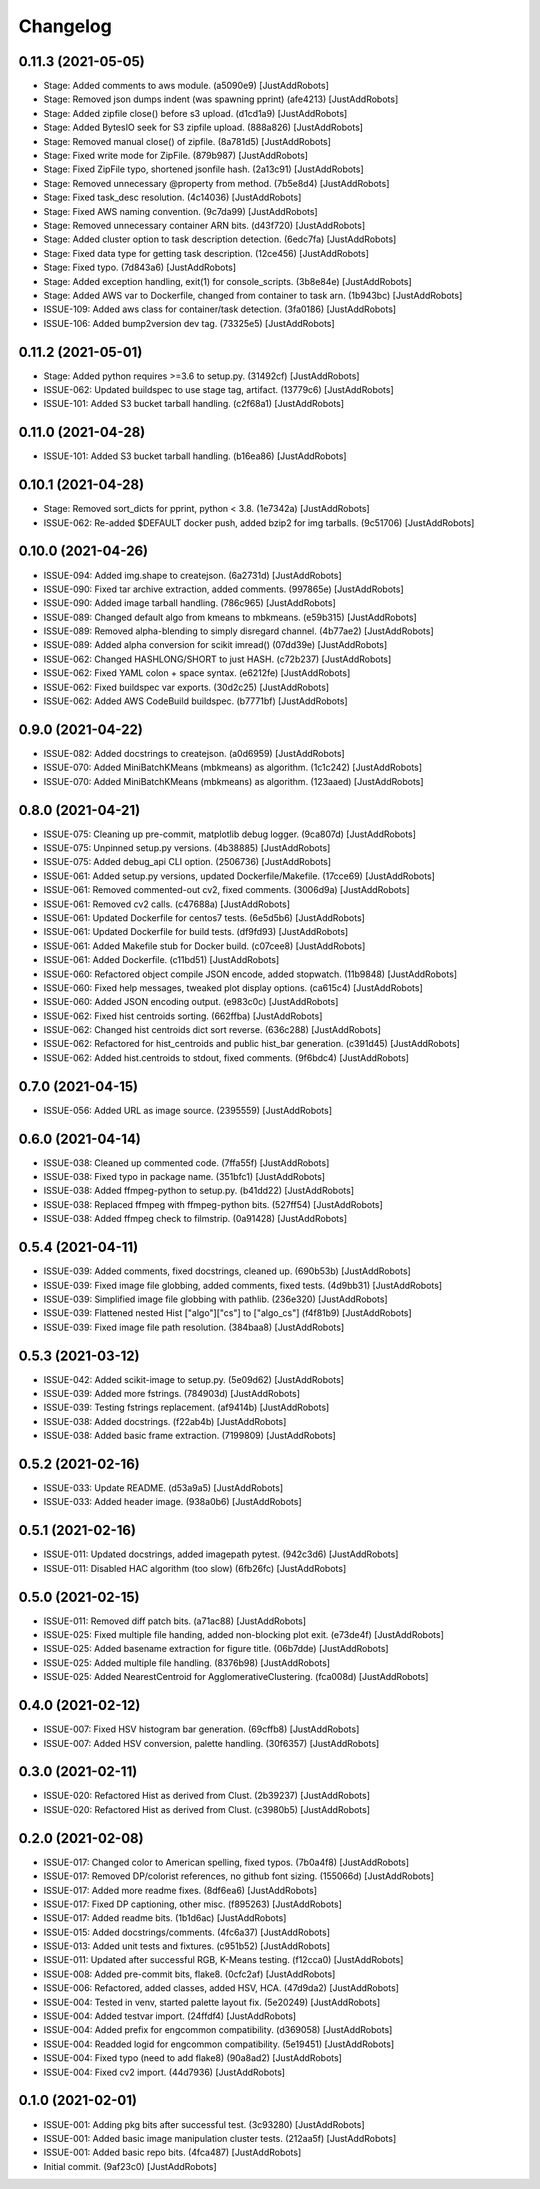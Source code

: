 Changelog
=========

0.11.3 (2021-05-05)
-------------------
- Stage: Added comments to aws module. (a5090e9) [JustAddRobots]
- Stage: Removed json dumps indent (was spawning pprint) (afe4213) [JustAddRobots]
- Stage: Added zipfile close() before s3 upload. (d1cd1a9) [JustAddRobots]
- Stage: Added BytesIO seek for S3 zipfile upload. (888a826) [JustAddRobots]
- Stage: Removed manual close() of zipfile. (8a781d5) [JustAddRobots]
- Stage: Fixed write mode for ZipFile. (879b987) [JustAddRobots]
- Stage: Fixed ZipFile typo, shortened jsonfile hash. (2a13c91) [JustAddRobots]
- Stage: Removed unnecessary @property from method. (7b5e8d4) [JustAddRobots]
- Stage: Fixed task_desc resolution. (4c14036) [JustAddRobots]
- Stage: Fixed AWS naming convention. (9c7da99) [JustAddRobots]
- Stage: Removed unnecessary container ARN bits. (d43f720) [JustAddRobots]
- Stage: Added cluster option to task description detection. (6edc7fa) [JustAddRobots]
- Stage: Fixed data type for getting task description. (12ce456) [JustAddRobots]
- Stage: Fixed typo. (7d843a6) [JustAddRobots]
- Stage: Added exception handling, exit(1) for console_scripts. (3b8e84e) [JustAddRobots]
- Stage: Added AWS var to Dockerfile, changed from container to task arn. (1b943bc) [JustAddRobots]
- ISSUE-109: Added aws class for container/task detection. (3fa0186) [JustAddRobots]
- ISSUE-106: Added bump2version dev tag. (73325e5) [JustAddRobots]

0.11.2 (2021-05-01)
-------------------
- Stage: Added python requires >=3.6 to setup.py. (31492cf) [JustAddRobots]
- ISSUE-062: Updated buildspec to use stage tag, artifact. (13779c6) [JustAddRobots]
- ISSUE-101: Added S3 bucket tarball handling. (c2f68a1) [JustAddRobots]

0.11.0 (2021-04-28)
-------------------
- ISSUE-101: Added S3 bucket tarball handling. (b16ea86) [JustAddRobots]

0.10.1 (2021-04-28)
-------------------
- Stage: Removed sort_dicts for pprint, python < 3.8. (1e7342a) [JustAddRobots]
- ISSUE-062: Re-added $DEFAULT docker push, added bzip2 for img tarballs. (9c51706) [JustAddRobots]

0.10.0 (2021-04-26)
-------------------
- ISSUE-094: Added img.shape to createjson. (6a2731d) [JustAddRobots]
- ISSUE-090: Fixed tar archive extraction, added comments. (997865e) [JustAddRobots]
- ISSUE-090: Added image tarball handling. (786c965) [JustAddRobots]
- ISSUE-089: Changed default algo from kmeans to mbkmeans. (e59b315) [JustAddRobots]
- ISSUE-089: Removed alpha-blending to simply disregard channel. (4b77ae2) [JustAddRobots]
- ISSUE-089: Added alpha conversion for scikit imread() (07dd39e) [JustAddRobots]
- ISSUE-062: Changed HASHLONG/SHORT to just HASH. (c72b237) [JustAddRobots]
- ISSUE-062: Fixed YAML colon + space syntax. (e6212fe) [JustAddRobots]
- ISSUE-062: Fixed buildspec var exports. (30d2c25) [JustAddRobots]
- ISSUE-062: Added AWS CodeBuild buildspec. (b7771bf) [JustAddRobots]

0.9.0 (2021-04-22)
------------------
- ISSUE-082: Added docstrings to createjson. (a0d6959) [JustAddRobots]
- ISSUE-070: Added MiniBatchKMeans (mbkmeans) as algorithm. (1c1c242) [JustAddRobots]
- ISSUE-070: Added MiniBatchKMeans (mbkmeans) as algorithm. (123aaed) [JustAddRobots]

0.8.0 (2021-04-21)
------------------
- ISSUE-075: Cleaning up pre-commit, matplotlib debug logger. (9ca807d) [JustAddRobots]
- ISSUE-075: Unpinned setup.py versions. (4b38885) [JustAddRobots]
- ISSUE-075: Added debug_api CLI option. (2506736) [JustAddRobots]
- ISSUE-061: Added setup.py versions, updated Dockerfile/Makefile. (17cce69) [JustAddRobots]
- ISSUE-061: Removed commented-out cv2, fixed comments. (3006d9a) [JustAddRobots]
- ISSUE-061: Removed cv2 calls. (c47688a) [JustAddRobots]
- ISSUE-061: Updated Dockerfile for centos7 tests. (6e5d5b6) [JustAddRobots]
- ISSUE-061: Updated Dockerfile for build tests. (df9fd93) [JustAddRobots]
- ISSUE-061: Added Makefile stub for Docker build. (c07cee8) [JustAddRobots]
- ISSUE-061: Added Dockerfile. (c11bd51) [JustAddRobots]
- ISSUE-060: Refactored object compile JSON encode, added stopwatch. (11b9848) [JustAddRobots]
- ISSUE-060: Fixed help messages, tweaked plot display options. (ca615c4) [JustAddRobots]
- ISSUE-060: Added JSON encoding output. (e983c0c) [JustAddRobots]
- ISSUE-062: Fixed hist centroids sorting. (662ffba) [JustAddRobots]
- ISSUE-062: Changed hist centroids dict sort reverse. (636c288) [JustAddRobots]
- ISSUE-062: Refactored for hist_centroids and public hist_bar generation. (c391d45) [JustAddRobots]
- ISSUE-062: Added hist.centroids to stdout, fixed comments. (9f6bdc4) [JustAddRobots]

0.7.0 (2021-04-15)
------------------
- ISSUE-056: Added URL as image source. (2395559) [JustAddRobots]

0.6.0 (2021-04-14)
------------------
- ISSUE-038: Cleaned up commented code. (7ffa55f) [JustAddRobots]
- ISSUE-038: Fixed typo in package name. (351bfc1) [JustAddRobots]
- ISSUE-038: Added ffmpeg-python to setup.py. (b41dd22) [JustAddRobots]
- ISSUE-038: Replaced ffmpeg with ffmpeg-python bits. (527ff54) [JustAddRobots]
- ISSUE-038: Added ffmpeg check to filmstrip. (0a91428) [JustAddRobots]

0.5.4 (2021-04-11)
------------------
- ISSUE-039: Added comments, fixed docstrings, cleaned up. (690b53b) [JustAddRobots]
- ISSUE-039: Fixed image file globbing, added comments, fixed tests. (4d9bb31) [JustAddRobots]
- ISSUE-039: Simplified image file globbing with pathlib. (236e320) [JustAddRobots]
- ISSUE-039: Flattened nested Hist ["algo"]["cs"] to ["algo_cs"] (f4f81b9) [JustAddRobots]
- ISSUE-039: Fixed image file path resolution. (384baa8) [JustAddRobots]

0.5.3 (2021-03-12)
------------------
- ISSUE-042: Added scikit-image to setup.py. (5e09d62) [JustAddRobots]
- ISSUE-039: Added more fstrings. (784903d) [JustAddRobots]
- ISSUE-039: Testing fstrings replacement. (af9414b) [JustAddRobots]
- ISSUE-038: Added docstrings. (f22ab4b) [JustAddRobots]
- ISSUE-038: Added basic frame extraction. (7199809) [JustAddRobots]

0.5.2 (2021-02-16)
------------------
- ISSUE-033: Update README. (d53a9a5) [JustAddRobots]
- ISSUE-033: Added header image. (938a0b6) [JustAddRobots]

0.5.1 (2021-02-16)
------------------
- ISSUE-011: Updated docstrings, added imagepath pytest. (942c3d6) [JustAddRobots]
- ISSUE-011: Disabled HAC algorithm (too slow) (6fb26fc) [JustAddRobots]

0.5.0 (2021-02-15)
------------------
- ISSUE-011: Removed diff patch bits. (a71ac88) [JustAddRobots]
- ISSUE-025: Fixed multiple file handing, added non-blocking plot exit. (e73de4f) [JustAddRobots]
- ISSUE-025: Added basename extraction for figure title. (06b7dde) [JustAddRobots]
- ISSUE-025: Added multiple file handling. (8376b98) [JustAddRobots]
- ISSUE-025: Added NearestCentroid for AgglomerativeClustering. (fca008d) [JustAddRobots]

0.4.0 (2021-02-12)
------------------
- ISSUE-007: Fixed HSV histogram bar generation. (69cffb8) [JustAddRobots]
- ISSUE-007: Added HSV conversion, palette handling. (30f6357) [JustAddRobots]

0.3.0 (2021-02-11)
------------------
- ISSUE-020: Refactored Hist as derived from Clust. (2b39237) [JustAddRobots]
- ISSUE-020: Refactored Hist as derived from Clust. (c3980b5) [JustAddRobots]

0.2.0 (2021-02-08)
------------------
- ISSUE-017: Changed color to American spelling, fixed typos. (7b0a4f8) [JustAddRobots]
- ISSUE-017: Removed DP/colorist references, no github font sizing. (155066d) [JustAddRobots]
- ISSUE-017: Added more readme fixes. (8df6ea6) [JustAddRobots]
- ISSUE-017: Fixed DP captioning, other misc. (f895263) [JustAddRobots]
- ISSUE-017: Added readme bits. (1b1d6ac) [JustAddRobots]
- ISSUE-015: Added docstrings/comments. (4fc6a37) [JustAddRobots]
- ISSUE-013: Added unit tests and fixtures. (c951b52) [JustAddRobots]
- ISSUE-011: Updated after successful RGB, K-Means testing. (f12cca0) [JustAddRobots]
- ISSUE-008: Added pre-commit bits, flake8. (0cfc2af) [JustAddRobots]
- ISSUE-006: Refactored, added classes, added HSV, HCA. (47d9da2) [JustAddRobots]
- ISSUE-004: Tested in venv, started palette layout fix. (5e20249) [JustAddRobots]
- ISSUE-004: Added testvar import. (24ffdf4) [JustAddRobots]
- ISSUE-004: Added prefix for engcommon compatibility. (d369058) [JustAddRobots]
- ISSUE-004: Readded logid for engcommon compatibility. (5e19451) [JustAddRobots]
- ISSUE-004: Fixed typo (need to add flake8) (90a8ad2) [JustAddRobots]
- ISSUE-004: Fixed cv2 import. (44d7936) [JustAddRobots]

0.1.0 (2021-02-01)
------------------
- ISSUE-001: Adding pkg bits after successful test. (3c93280) [JustAddRobots]
- ISSUE-001: Added basic image manipulation cluster tests. (212aa5f) [JustAddRobots]
- ISSUE-001: Added basic repo bits. (4fca487) [JustAddRobots]
- Initial commit. (9af23c0) [JustAddRobots]
